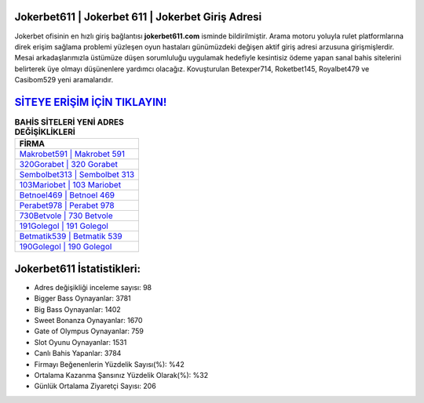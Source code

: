 ﻿Jokerbet611 | Jokerbet 611 | Jokerbet Giriş Adresi
===================================

.. image:: images/jokerbet-giris.jpg
   :width: 600
   
Jokerbet ofisinin en hızlı giriş bağlantısı **jokerbet611.com** isminde bildirilmiştir. Arama motoru yoluyla rulet platformlarına direk erişim sağlama problemi yüzleşen oyun hastaları günümüzdeki değişen aktif giriş adresi arzusuna girişmişlerdir. Mesai arkadaşlarımızla üstümüze düşen sorumluluğu uygulamak hedefiyle kesintisiz ödeme yapan sanal bahis sitelerini belirterek üye olmayı düşünenlere yardımcı olacağız. Kovuşturulan Betexper714, Roketbet145, Royalbet479 ve Casibom529 yeni aramalarıdır.

`SİTEYE ERİŞİM İÇİN TIKLAYIN! <https://cutt.ly/QwVVg2Vk>`_
==============

.. list-table:: **BAHİS SİTELERİ YENİ ADRES DEĞİŞİKLİKLERİ**
   :widths: 100
   :header-rows: 1

   * - FİRMA
   * - `Makrobet591 | Makrobet 591 <makrobet591-makrobet-591-makrobet-giris-adresi.html>`_
   * - `320Gorabet | 320 Gorabet <320gorabet-320-gorabet-gorabet-giris-adresi.html>`_
   * - `Sembolbet313 | Sembolbet 313 <sembolbet313-sembolbet-313-sembolbet-giris-adresi.html>`_	 
   * - `103Mariobet | 103 Mariobet <103mariobet-103-mariobet-mariobet-giris-adresi.html>`_	 
   * - `Betnoel469 | Betnoel 469 <betnoel469-betnoel-469-betnoel-giris-adresi.html>`_ 
   * - `Perabet978 | Perabet 978 <perabet978-perabet-978-perabet-giris-adresi.html>`_
   * - `730Betvole | 730 Betvole <730betvole-730-betvole-betvole-giris-adresi.html>`_	 
   * - `191Golegol | 191 Golegol <191golegol-191-golegol-golegol-giris-adresi.html>`_
   * - `Betmatik539 | Betmatik 539 <betmatik539-betmatik-539-betmatik-giris-adresi.html>`_
   * - `190Golegol | 190 Golegol <190golegol-190-golegol-golegol-giris-adresi.html>`_
	 
Jokerbet611 İstatistikleri:
===================================	 
* Adres değişikliği inceleme sayısı: 98
* Bigger Bass Oynayanlar: 3781
* Big Bass Oynayanlar: 1402
* Sweet Bonanza Oynayanlar: 1670
* Gate of Olympus Oynayanlar: 759
* Slot Oyunu Oynayanlar: 1531
* Canlı Bahis Yapanlar: 3784
* Firmayı Beğenenlerin Yüzdelik Sayısı(%): %42
* Ortalama Kazanma Şansınız Yüzdelik Olarak(%): %32
* Günlük Ortalama Ziyaretçi Sayısı: 206
